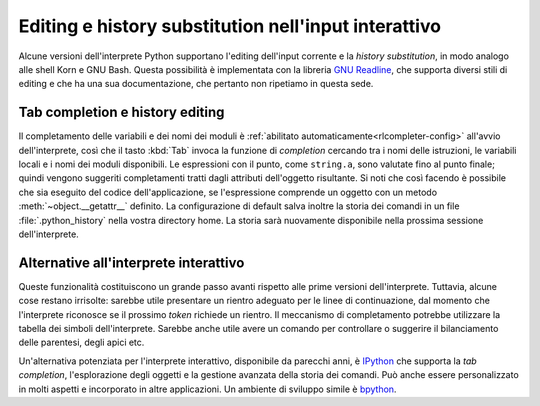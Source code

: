 .. _tut-interacting:

*****************************************************
Editing e history substitution nell'input interattivo
*****************************************************

Alcune versioni dell'interprete Python supportano l'editing dell'input 
corrente e la *history substitution*, in modo analogo alle shell Korn e GNU 
Bash. Questa possibilità è implementata con la libreria `GNU Readline`_, che 
supporta diversi stili di editing e che ha una sua documentazione, che 
pertanto non ripetiamo in questa sede. 

.. _tut-keybindings:

Tab completion e history editing
================================

Il completamento delle variabili e dei nomi dei moduli è 
:ref:`abilitato automaticamente<rlcompleter-config>` all'avvio 
dell'interprete, così che il tasto :kbd:`Tab` invoca la funzione di 
*completion* cercando tra i nomi delle istruzioni, le variabili locali e i 
nomi dei moduli disponibili. Le espressioni con il punto, come ``string.a``, 
sono valutate fino al punto finale; quindi vengono suggeriti completamenti 
tratti dagli attributi dell'oggetto risultante. Si noti che così facendo è 
possibile che sia eseguito del codice dell'applicazione, se l'espressione 
comprende un oggetto con un metodo :meth:`~object.__getattr__` definito. La 
configurazione di default salva inoltre la storia dei comandi in un file 
:file:`.python_history` nella vostra directory home. La storia sarà nuovamente 
disponibile nella prossima sessione dell'interprete. 

.. _tut-commentary:

Alternative all'interprete interattivo
======================================

Queste funzionalità costituiscono un grande passo avanti rispetto alle prime 
versioni dell'interprete. Tuttavia, alcune cose restano irrisolte: sarebbe 
utile presentare un rientro adeguato per le linee di continuazione, dal 
momento che l'interprete riconosce se il prossimo *token* richiede un rientro. 
Il meccanismo di completamento potrebbe utilizzare la tabella dei simboli 
dell'interprete. Sarebbe anche utile avere un comando per controllare o 
suggerire il bilanciamento delle parentesi, degli apici etc. 

Un'alternativa potenziata per l'interprete interattivo, disponibile da 
parecchi anni, è IPython_ che supporta la *tab completion*, l'esplorazione 
degli oggetti e la gestione avanzata della storia dei comandi. Può anche 
essere personalizzato in molti aspetti e incorporato in altre applicazioni. 
Un ambiente di sviluppo simile è bpython_.

.. _GNU Readline: https://tiswww.case.edu/php/chet/readline/rltop.html
.. _IPython: https://ipython.org/
.. _bpython: https://bpython-interpreter.org/
